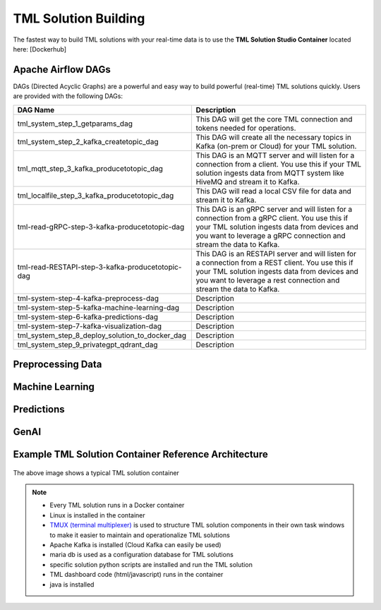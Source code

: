 TML Solution Building
======================

The fastest way to build TML solutions with your real-time data is to use the **TML Solution Studio Container** located here: [Dockerhub]

Apache Airflow DAGs
-------------------

DAGs (Directed Acyclic Graphs) are a powerful and easy way to build powerful (real-time) TML solutions quickly.  Users are provided with the following DAGs:

.. list-table::

   * - **DAG Name**
     - **Description**
   * - tml_system_step_1_getparams_dag
     - This DAG will get the core TML connection and tokens needed for operations.
   * - tml_system_step_2_kafka_createtopic_dag
     - This DAG will create all the necessary topics in Kafka (on-prem or Cloud) for your TML solution. 
   * - tml_mqtt_step_3_kafka_producetotopic_dag
     - This DAG is an MQTT server and will listen for a connection from a client.  You use this if your TML solution ingests data from MQTT system like HiveMQ and 
       stream it to Kafka.
   * - tml_localfile_step_3_kafka_producetotopic_dag
     - This DAG will read a local CSV file for data and stream it to Kafka.
   * - tml-read-gRPC-step-3-kafka-producetotopic-dag
     - This DAG is an gRPC server and will listen for a connection from a gRPC client.  You use this if your TML solution ingests data from devices and you want to 
       leverage a gRPC connection and stream the data to Kafka.
   * - tml-read-RESTAPI-step-3-kafka-producetotopic-dag
     - This DAG is an RESTAPI server and will listen for a connection from a REST client.  You use this if your TML solution ingests data from devices and you want 
       to leverage a rest connection and stream the data to Kafka.
   * - tml-system-step-4-kafka-preprocess-dag
     - Description
   * - tml-system-step-5-kafka-machine-learning-dag
     - Description
   * - tml-system-step-6-kafka-predictions-dag
     - Description
   * - tml-system-step-7-kafka-visualization-dag
     - Description
   * - tml_system_step_8_deploy_solution_to_docker_dag
     - Description
   * - tml_system_step_9_privategpt_qdrant_dag
     - Description

Preprocessing Data
-----------------

Machine Learning
-------------------

Predictions
--------------

GenAI
---------

Example TML Solution Container Reference Architecture
-----------------------------------------------

.. figure:: solutioncontainer.png

The above image shows a typical TML solution container

.. note::

   * Every TML solution runs in a Docker container
   * Linux is installed in the container
   * `TMUX (terminal multiplexer) <https://github.com/tmux/tmux/wiki>`_ is used to structure TML solution components in their own task windows to make it easier to 
     maintain and operationalize TML solutions
   * Apache Kafka is installed (Cloud Kafka can easily be used)
   * maria db is used as a configuration database for TML solutions
   * specific solution python scripts are installed and run the TML solution
   * TML dashboard code (html/javascript) runs in the container
   * java is installed
